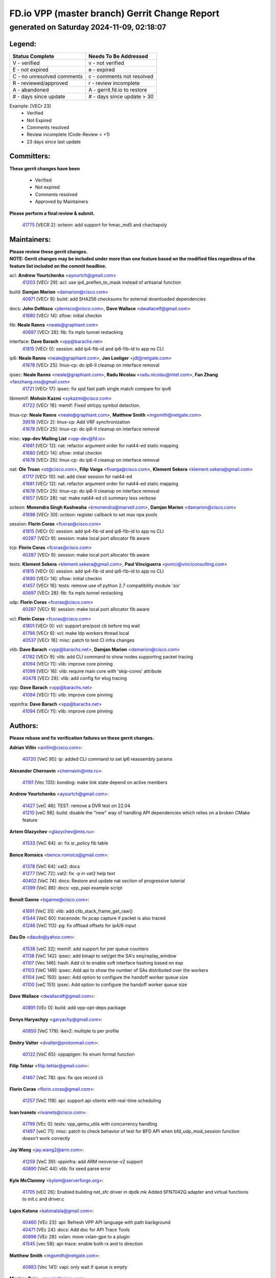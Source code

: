 
==============================================
FD.io VPP (master branch) Gerrit Change Report
==============================================
--------------------------------------------
generated on Saturday 2024-11-09, 02:18:07
--------------------------------------------


Legend:
-------
========================== ===========================
Status Complete            Needs To Be Addressed
========================== ===========================
V - verified               v - not verified
E - not expired            e - expired
C - no unresolved comments c - comments not resolved
R - reviewed/approved      r - review incomplete
A - abandoned              A - gerrit.fd.io to restore
# - days since update      # - days since update > 30
========================== ===========================

Example: [VECr 23]
    - Verified
    - Not Expired
    - Comments resolved
    - Review incomplete (Code-Review < +1)
    - 23 days since last update


Committers:
-----------
| **These gerrit changes have been**

    - Verified
    - Not expired
    - Comments resolved
    - Approved by Maintainers

| **Please perform a final review & submit.**

  | `41775 <https:////gerrit.fd.io/r/c/vpp/+/41775>`_ [VECR 2]: octeon: add support for hmac_md5 and chachapoly

Maintainers:
------------
| **Please review these gerrit changes.**

| **NOTE: Gerrit changes may be included under more than one feature based on the modified files regardless of the feature list included on the commit headline.**

acl: **Andrew Yourtchenko** <ayourtch@gmail.com>
  | `41203 <https:////gerrit.fd.io/r/c/vpp/+/41203>`_ [VECr 29]: acl: use ip4_preflen_to_mask instead of artisanal function

build: **Damjan Marion** <damarion@cisco.com>
  | `40971 <https:////gerrit.fd.io/r/c/vpp/+/40971>`_ [VECr 9]: build: add SHA256 checksums for external downloaded dependencies

docs: **John DeNisco** <jdenisco@cisco.com>, **Dave Wallace** <dwallacelf@gmail.com>
  | `41680 <https:////gerrit.fd.io/r/c/vpp/+/41680>`_ [VECr 14]: sflow: initial checkin

fib: **Neale Ranns** <neale@graphiant.com>
  | `40697 <https:////gerrit.fd.io/r/c/vpp/+/40697>`_ [VECr 28]: fib: fix mpls tunnel restacking

interface: **Dave Barach** <vpp@barachs.net>
  | `41815 <https:////gerrit.fd.io/r/c/vpp/+/41815>`_ [VECr 0]: session: add ip4-fib-id and ip6-fib-id to app ns CLI

ip6: **Neale Ranns** <neale@graphiant.com>, **Jon Loeliger** <jdl@netgate.com>
  | `41678 <https:////gerrit.fd.io/r/c/vpp/+/41678>`_ [VECr 25]: linux-cp: do ip6-ll cleanup on interface removal

ipsec: **Neale Ranns** <neale@graphiant.com>, **Radu Nicolau** <radu.nicolau@intel.com>, **Fan Zhang** <fanzhang.oss@gmail.com>
  | `41721 <https:////gerrit.fd.io/r/c/vpp/+/41721>`_ [VECr 17]: ipsec: fix spd fast path single match compare for ipv6

libmemif: **Mohsin Kazmi** <sykazmi@cisco.com>
  | `41722 <https:////gerrit.fd.io/r/c/vpp/+/41722>`_ [VECr 18]: memif: Fixed strlcpy symbol detection.

linux-cp: **Neale Ranns** <neale@graphiant.com>, **Matthew Smith** <mgsmith@netgate.com>
  | `39518 <https:////gerrit.fd.io/r/c/vpp/+/39518>`_ [VECr 2]: linux-cp: Add VRF synchronization
  | `41678 <https:////gerrit.fd.io/r/c/vpp/+/41678>`_ [VECr 25]: linux-cp: do ip6-ll cleanup on interface removal

misc: **vpp-dev Mailing List** <vpp-dev@fd.io>
  | `41681 <https:////gerrit.fd.io/r/c/vpp/+/41681>`_ [VECr 12]: nat: refactor argument order for nat44-ed static mapping
  | `41680 <https:////gerrit.fd.io/r/c/vpp/+/41680>`_ [VECr 14]: sflow: initial checkin
  | `41678 <https:////gerrit.fd.io/r/c/vpp/+/41678>`_ [VECr 25]: linux-cp: do ip6-ll cleanup on interface removal

nat: **Ole Troan** <ot@cisco.com>, **Filip Varga** <fivarga@cisco.com>, **Klement Sekera** <klement.sekera@gmail.com>
  | `41717 <https:////gerrit.fd.io/r/c/vpp/+/41717>`_ [VECr 10]: nat: add clear session for nat44-ed
  | `41681 <https:////gerrit.fd.io/r/c/vpp/+/41681>`_ [VECr 12]: nat: refactor argument order for nat44-ed static mapping
  | `41678 <https:////gerrit.fd.io/r/c/vpp/+/41678>`_ [VECr 25]: linux-cp: do ip6-ll cleanup on interface removal
  | `41657 <https:////gerrit.fd.io/r/c/vpp/+/41657>`_ [VECr 28]: nat: make nat44-ed cli summary less verbose

octeon: **Monendra Singh Kushwaha** <kmonendra@marvell.com>, **Damjan Marion** <damarion@cisco.com>
  | `41698 <https:////gerrit.fd.io/r/c/vpp/+/41698>`_ [VECr 30]: octeon: register callback to set max npa pools

session: **Florin Coras** <fcoras@cisco.com>
  | `41815 <https:////gerrit.fd.io/r/c/vpp/+/41815>`_ [VECr 0]: session: add ip4-fib-id and ip6-fib-id to app ns CLI
  | `40287 <https:////gerrit.fd.io/r/c/vpp/+/40287>`_ [VECr 9]: session: make local port allocator fib aware

tcp: **Florin Coras** <fcoras@cisco.com>
  | `40287 <https:////gerrit.fd.io/r/c/vpp/+/40287>`_ [VECr 9]: session: make local port allocator fib aware

tests: **Klement Sekera** <klement.sekera@gmail.com>, **Paul Vinciguerra** <pvinci@vinciconsulting.com>
  | `41815 <https:////gerrit.fd.io/r/c/vpp/+/41815>`_ [VECr 0]: session: add ip4-fib-id and ip6-fib-id to app ns CLI
  | `41680 <https:////gerrit.fd.io/r/c/vpp/+/41680>`_ [VECr 14]: sflow: initial checkin
  | `41457 <https:////gerrit.fd.io/r/c/vpp/+/41457>`_ [VECr 16]: tests: remove use of python 2.7 compatibility module 'six'
  | `40697 <https:////gerrit.fd.io/r/c/vpp/+/40697>`_ [VECr 28]: fib: fix mpls tunnel restacking

udp: **Florin Coras** <fcoras@cisco.com>
  | `40287 <https:////gerrit.fd.io/r/c/vpp/+/40287>`_ [VECr 9]: session: make local port allocator fib aware

vcl: **Florin Coras** <fcoras@cisco.com>
  | `41801 <https:////gerrit.fd.io/r/c/vpp/+/41801>`_ [VECr 0]: vcl: support pre/post cb before mq wait
  | `41798 <https:////gerrit.fd.io/r/c/vpp/+/41798>`_ [VECr 6]: vcl: make ldp workers thread local
  | `40537 <https:////gerrit.fd.io/r/c/vpp/+/40537>`_ [VECr 16]: misc: patch to test CI infra changes

vlib: **Dave Barach** <vpp@barachs.net>, **Damjan Marion** <damarion@cisco.com>
  | `41762 <https:////gerrit.fd.io/r/c/vpp/+/41762>`_ [VECr 9]: vlib: add CLI command to show nodes supporting packet tracing
  | `41094 <https:////gerrit.fd.io/r/c/vpp/+/41094>`_ [VECr 11]: vlib: improve core pinning
  | `41099 <https:////gerrit.fd.io/r/c/vpp/+/41099>`_ [VECr 16]: vlib: require main core with 'skip-cores' attribute
  | `40478 <https:////gerrit.fd.io/r/c/vpp/+/40478>`_ [VECr 28]: vlib: add config for elog tracing

vpp: **Dave Barach** <vpp@barachs.net>
  | `41094 <https:////gerrit.fd.io/r/c/vpp/+/41094>`_ [VECr 11]: vlib: improve core pinning

vppinfra: **Dave Barach** <vpp@barachs.net>
  | `41094 <https:////gerrit.fd.io/r/c/vpp/+/41094>`_ [VECr 11]: vlib: improve core pinning

Authors:
--------
**Please rebase and fix verification failures on these gerrit changes.**

**Adrian Villin** <avillin@cisco.com>:

  | `40720 <https:////gerrit.fd.io/r/c/vpp/+/40720>`_ [VeC 95]: ip: added CLI command to set ip6 reassembly params

**Alexander Chernavin** <chernavin@mts.ru>:

  | `41161 <https:////gerrit.fd.io/r/c/vpp/+/41161>`_ [Vec 135]: bonding: make link state depend on active members

**Andrew Yourtchenko** <ayourtch@gmail.com>:

  | `41427 <https:////gerrit.fd.io/r/c/vpp/+/41427>`_ [veC 46]: TEST: remove a DVR test on 22.04
  | `41210 <https:////gerrit.fd.io/r/c/vpp/+/41210>`_ [veC 98]: build: disable the "new" way of handling API dependencies which relies on a broken CMake feature

**Artem Glazychev** <glazychev@mts.ru>:

  | `41533 <https:////gerrit.fd.io/r/c/vpp/+/41533>`_ [VeC 64]: sr: fix sr_policy fib table

**Bence Romsics** <bence.romsics@gmail.com>:

  | `41378 <https:////gerrit.fd.io/r/c/vpp/+/41378>`_ [VeC 64]: vat2: docs
  | `41277 <https:////gerrit.fd.io/r/c/vpp/+/41277>`_ [VeC 72]: vat2: fix -p in vat2 help text
  | `40402 <https:////gerrit.fd.io/r/c/vpp/+/40402>`_ [VeC 74]: docs: Restore and update nat section of progressive tutorial
  | `41399 <https:////gerrit.fd.io/r/c/vpp/+/41399>`_ [VeC 88]: docs: vpp_papi example script

**Benoît Ganne** <bganne@cisco.com>:

  | `41691 <https:////gerrit.fd.io/r/c/vpp/+/41691>`_ [VeC 31]: vlib: add clib_stack_frame_get_raw()
  | `41544 <https:////gerrit.fd.io/r/c/vpp/+/41544>`_ [VeC 60]: tracenode: fix pcap capture if packet is also traced
  | `41246 <https:////gerrit.fd.io/r/c/vpp/+/41246>`_ [VeC 113]: pg: fix offload offsets for ip4/6-input

**Dau Do** <daudo@yahoo.com>:

  | `41538 <https:////gerrit.fd.io/r/c/vpp/+/41538>`_ [veC 32]: memif: add support for per queue counters
  | `41138 <https:////gerrit.fd.io/r/c/vpp/+/41138>`_ [VeC 142]: ipsec: add binapi to set/get the SA's seq/replay_window
  | `41107 <https:////gerrit.fd.io/r/c/vpp/+/41107>`_ [Vec 146]: hash: Add cli to enable soft interface hashing based on esp
  | `41103 <https:////gerrit.fd.io/r/c/vpp/+/41103>`_ [VeC 149]: ipsec: Add api to show the number of SAs distributed over the workers
  | `41104 <https:////gerrit.fd.io/r/c/vpp/+/41104>`_ [veC 150]: ipsec: Add option to configure the handoff worker queue size
  | `41100 <https:////gerrit.fd.io/r/c/vpp/+/41100>`_ [veC 151]: ipsec: Add option to configure the handoff worker queue size

**Dave Wallace** <dwallacelf@gmail.com>:

  | `40891 <https:////gerrit.fd.io/r/c/vpp/+/40891>`_ [VEc 0]: build: add vpp-opt-deps package

**Denys Haryachyy** <garyachy@gmail.com>:

  | `40850 <https:////gerrit.fd.io/r/c/vpp/+/40850>`_ [VeC 179]: ikev2: multiple ts per profile

**Dmitry Valter** <dvalter@protonmail.com>:

  | `40122 <https:////gerrit.fd.io/r/c/vpp/+/40122>`_ [VeC 65]: vppapigen: fix enum format function

**Filip Tehlar** <filip.tehlar@gmail.com>:

  | `41467 <https:////gerrit.fd.io/r/c/vpp/+/41467>`_ [VeC 78]: qos: fix qos record cli

**Florin Coras** <florin.coras@gmail.com>:

  | `41257 <https:////gerrit.fd.io/r/c/vpp/+/41257>`_ [VeC 119]: api: support api clients with real-time scheduling

**Ivan Ivanets** <iivanets@cisco.com>:

  | `41799 <https:////gerrit.fd.io/r/c/vpp/+/41799>`_ [VEc 0]: tests: vpp_qemu_utils with concurrency handling
  | `41497 <https:////gerrit.fd.io/r/c/vpp/+/41497>`_ [veC 71]: misc: patch to check behavior of test for BFD API when bfd_udp_mod_session function doesn't work correctly

**Jay Wang** <jay.wang2@arm.com>:

  | `41259 <https:////gerrit.fd.io/r/c/vpp/+/41259>`_ [VeC 39]: vppinfra: add ARM neoverse-v2 support
  | `40890 <https:////gerrit.fd.io/r/c/vpp/+/40890>`_ [VeC 44]: vlib: fix seed parse error

**Kyle McClammy** <kylem@serverforge.org>:

  | `41705 <https:////gerrit.fd.io/r/c/vpp/+/41705>`_ [vEC 26]: Enabled building net_sfc driver in dpdk.mk Added SFN7042Q adapter and virtual functions to init.c and driver.c

**Lajos Katona** <katonalala@gmail.com>:

  | `40460 <https:////gerrit.fd.io/r/c/vpp/+/40460>`_ [VEc 23]: api: Refresh VPP API language with path background
  | `40471 <https:////gerrit.fd.io/r/c/vpp/+/40471>`_ [VEc 24]: docs: Add doc for API Trace Tools
  | `40898 <https:////gerrit.fd.io/r/c/vpp/+/40898>`_ [VEc 28]: vxlan: move vxlan-gpe to a plugin
  | `41545 <https:////gerrit.fd.io/r/c/vpp/+/41545>`_ [vec 58]: api-trace: enable both rx and tx direction

**Matthew Smith** <mgsmith@netgate.com>:

  | `40983 <https:////gerrit.fd.io/r/c/vpp/+/40983>`_ [Vec 141]: vapi: only wait if queue is empty

**Maxime Peim** <mpeim@cisco.com>:

  | `40918 <https:////gerrit.fd.io/r/c/vpp/+/40918>`_ [veC 170]: classify: add name to classify heap
  | `40888 <https:////gerrit.fd.io/r/c/vpp/+/40888>`_ [VeC 178]: pg: allow node unformat after hex data

**Mohsin Kazmi** <sykazmi@cisco.com>:

  | `41648 <https:////gerrit.fd.io/r/c/vpp/+/41648>`_ [VEc 8]: pg: fix the buffer deletion
  | `41435 <https:////gerrit.fd.io/r/c/vpp/+/41435>`_ [VeC 42]: vppinfra: add ARM Neoverse-V1 support

**Monendra Singh Kushwaha** <kmonendra@marvell.com>:

  | `41459 <https:////gerrit.fd.io/r/c/vpp/+/41459>`_ [Vec 44]: dev: add support for vf device with vf_token
  | `41458 <https:////gerrit.fd.io/r/c/vpp/+/41458>`_ [Vec 46]: vlib: add vfio-token parsing support
  | `41093 <https:////gerrit.fd.io/r/c/vpp/+/41093>`_ [Vec 151]: octeon: fix oct_free() and free allocated memory

**Ole Troan** <otroan@employees.org>:

  | `41342 <https:////gerrit.fd.io/r/c/vpp/+/41342>`_ [VEc 22]: ip6: don't forward packets with invalid source address

**Pierre Pfister** <ppfister@cisco.com>:

  | `40767 <https:////gerrit.fd.io/r/c/vpp/+/40767>`_ [VeC 149]: ipsec: add SA validity check fetching IPsec SA
  | `40760 <https:////gerrit.fd.io/r/c/vpp/+/40760>`_ [VeC 178]: vppinfra: fix dpdk compilation

**Rabei Becheikh** <rabei.becheikh@enigmedia.es>:

  | `41519 <https:////gerrit.fd.io/r/c/vpp/+/41519>`_ [VeC 67]: flowprobe: Fix the problem of Network Byte Order for Ethernet type
  | `41518 <https:////gerrit.fd.io/r/c/vpp/+/41518>`_ [veC 67]: flowprobe:   Fix the problem of Network Byte Order for Ethernet type Type: fix
  | `41517 <https:////gerrit.fd.io/r/c/vpp/+/41517>`_ [veC 67]: flowprobe: Fix the problem of  Network Byte Order for Ethernet type Type: fix
  | `41516 <https:////gerrit.fd.io/r/c/vpp/+/41516>`_ [veC 67]: flowprobe:Fix the problem of  Network Byte Order for Ethernet type Type:fix
  | `41515 <https:////gerrit.fd.io/r/c/vpp/+/41515>`_ [veC 67]: flowprobe:   Fix the problem of  Network Byte Order for Ethernet type Type: fix
  | `41514 <https:////gerrit.fd.io/r/c/vpp/+/41514>`_ [veC 67]: fowprobe:   Fix the problem with Network Byte Order for Ethernet type Type: fix
  | `41513 <https:////gerrit.fd.io/r/c/vpp/+/41513>`_ [veC 67]: Flowprobe: Fix etherType value for IPFIX (Network Byte Order) Type: Fix
  | `41512 <https:////gerrit.fd.io/r/c/vpp/+/41512>`_ [veC 67]: Flowprobe: Fix etherType Type:Fix
  | `41509 <https:////gerrit.fd.io/r/c/vpp/+/41509>`_ [veC 67]: flowprobe: Fix the problem with Network Byte Order for Ethernet type field and modify test
  | `41510 <https:////gerrit.fd.io/r/c/vpp/+/41510>`_ [veC 67]: flowprobe:   Fix the problem with Network Byte Order for Ethernet type and modify the test Type: fix
  | `41507 <https:////gerrit.fd.io/r/c/vpp/+/41507>`_ [veC 67]: flowprobe: Fix the problem with Network Byte Order for Ethernet type field
  | `41506 <https:////gerrit.fd.io/r/c/vpp/+/41506>`_ [veC 67]: docs: Fix the problem with Network Byte Order for Ethernet type field Type:fix
  | `41505 <https:////gerrit.fd.io/r/c/vpp/+/41505>`_ [veC 67]: docs: Fix the problem with Network Byte Order for Ethernet type field Type: fix

**Stanislav Zaikin** <zstaseg@gmail.com>:

  | `40861 <https:////gerrit.fd.io/r/c/vpp/+/40861>`_ [VeC 88]: vapi: remove plugin dependency from tests

**Todd Hsiao** <thsiao@cisco.com>:

  | `40462 <https:////gerrit.fd.io/r/c/vpp/+/40462>`_ [veC 162]: ip: Full reassembly and fragmentation enhancement
  | `40992 <https:////gerrit.fd.io/r/c/vpp/+/40992>`_ [veC 162]: ip: add IPV6_FRAGMENTATION to extension_hdr_type

**Tom Jones** <thj@freebsd.org>:

  | `41355 <https:////gerrit.fd.io/r/c/vpp/+/41355>`_ [VeC 99]: build: Add FreeBSD install-dep support

**Varun Rapelly** <vrapelly@marvell.com>:

  | `41591 <https:////gerrit.fd.io/r/c/vpp/+/41591>`_ [VEc 0]: tls: add async processing support

**Vladimir Ratnikov** <vratnikov@netgate.com>:

  | `40626 <https:////gerrit.fd.io/r/c/vpp/+/40626>`_ [Vec 74]: ip6-nd: simplify API to directly set options

**Vladislav Grishenko** <themiron@mail.ru>:

  | `37263 <https:////gerrit.fd.io/r/c/vpp/+/37263>`_ [VeC 32]: nat: add nat44-ed session filtering by fib table
  | `41660 <https:////gerrit.fd.io/r/c/vpp/+/41660>`_ [VeC 39]: nat: add nat44-ed ipfix dst address and port logging
  | `41659 <https:////gerrit.fd.io/r/c/vpp/+/41659>`_ [VeC 39]: nat: make nat44-ed api dumps & cli show mp-safe
  | `41658 <https:////gerrit.fd.io/r/c/vpp/+/41658>`_ [VeC 39]: nat: fix nat44-ed per-vrf session limit and tests
  | `38245 <https:////gerrit.fd.io/r/c/vpp/+/38245>`_ [VeC 39]: mpls: fix crashes on mpls tunnel create/delete
  | `41656 <https:////gerrit.fd.io/r/c/vpp/+/41656>`_ [VeC 39]: nat: pass nat44-ed packets with ttl=1 on outside interfaces
  | `41615 <https:////gerrit.fd.io/r/c/vpp/+/41615>`_ [VeC 39]: mpls: clang-format mpls-tunnel for upcoming changes
  | `40413 <https:////gerrit.fd.io/r/c/vpp/+/40413>`_ [VeC 39]: nat: stick nat44-ed to use configured outside-fib
  | `39555 <https:////gerrit.fd.io/r/c/vpp/+/39555>`_ [VeC 39]: nat: fix nat44-ed address removal from fib
  | `38524 <https:////gerrit.fd.io/r/c/vpp/+/38524>`_ [VeC 39]: fib: fix interface resolve from unlinked fib entries
  | `39579 <https:////gerrit.fd.io/r/c/vpp/+/39579>`_ [VeC 39]: fib: ensure mpls dpo index is valid for its next node
  | `40629 <https:////gerrit.fd.io/r/c/vpp/+/40629>`_ [VeC 39]: stats: add interface link speed to statseg
  | `40628 <https:////gerrit.fd.io/r/c/vpp/+/40628>`_ [VeC 39]: stats: add sw interface tags to statseg
  | `41174 <https:////gerrit.fd.io/r/c/vpp/+/41174>`_ [VeC 139]: fib: fix fib entry tracking crash on table remove
  | `39580 <https:////gerrit.fd.io/r/c/vpp/+/39580>`_ [VeC 139]: fib: fix udp encap mp-safe ops and id validation
  | `40627 <https:////gerrit.fd.io/r/c/vpp/+/40627>`_ [VeC 140]: fib: fix invalid udp encap id cases
  | `40630 <https:////gerrit.fd.io/r/c/vpp/+/40630>`_ [VeC 169]: vlib: mark cli quit command as mp_safe

**Vratko Polak** <vrpolak@cisco.com>:

  | `41558 <https:////gerrit.fd.io/r/c/vpp/+/41558>`_ [VeC 39]: avf: mark api as deprecated
  | `41557 <https:////gerrit.fd.io/r/c/vpp/+/41557>`_ [VeC 45]: dev: declare api as production
  | `41552 <https:////gerrit.fd.io/r/c/vpp/+/41552>`_ [VeC 59]: avf: interprocess reply via pointer

**Xiaoming Jiang** <jiangxiaoming@outlook.com>:

  | `41594 <https:////gerrit.fd.io/r/c/vpp/+/41594>`_ [Vec 43]: http: fix timer pool assert crash due to timer freed when timeout in main thread

**Zephyr Pellerin** <zpelleri@cisco.com>:

  | `40879 <https:////gerrit.fd.io/r/c/vpp/+/40879>`_ [VeC 178]: build: don't embed directives within macro arguments

**ohnatiuk** <ohnatiuk@cisco.com>:

  | `41501 <https:////gerrit.fd.io/r/c/vpp/+/41501>`_ [VeC 71]: build: use VPP_BUILD_TOPDIR from environment if set
  | `41499 <https:////gerrit.fd.io/r/c/vpp/+/41499>`_ [VeC 71]: vapi: remove directory name from include guards

**sonsumin** <itoodo12@gmail.com>:

  | `41667 <https:////gerrit.fd.io/r/c/vpp/+/41667>`_ [veC 37]: refactor(nat44): change argument order and parsing format for static mapping

Legend:
-------
========================== ===========================
Status Complete            Needs To Be Addressed
========================== ===========================
V - verified               v - not verified
E - not expired            e - expired
C - no unresolved comments c - comments not resolved
R - reviewed/approved      r - review incomplete
A - abandoned              A - gerrit.fd.io to restore
# - days since update      # - days since update > 30
========================== ===========================

Example: [VECr 23]
    - Verified
    - Not Expired
    - Comments resolved
    - Review incomplete (Code-Review < +1)
    - 23 days since last update


Statistics:
-----------
================ ===
Patches assigned
================ ===
authors          87
maintainers      22
committers       1
abandoned        0
================ ===

